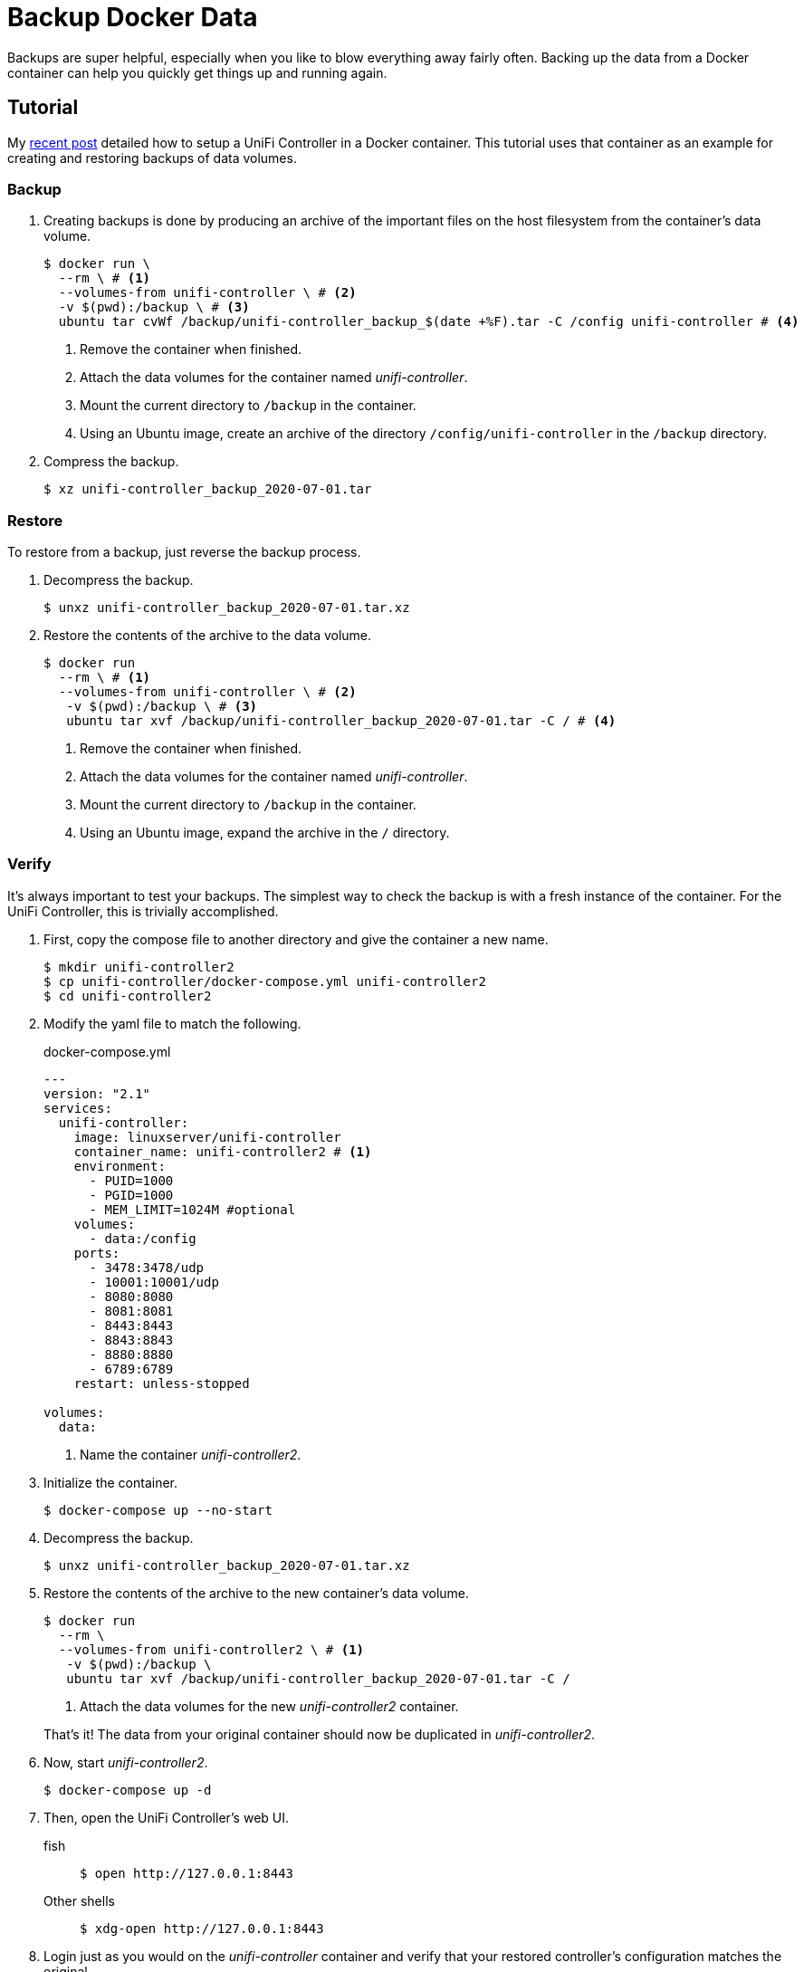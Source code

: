 = Backup Docker Data
:page-layout:
:page-category: Virtualization
:page-tags: [Containers, Docker, Linux, Ubuntu, Ubuntu2004]

Backups are super helpful, especially when you like to blow everything away fairly often.
Backing up the data from a Docker container can help you quickly get things up and running again.

== Tutorial

My <<unifi-controller#,recent post>> detailed how to setup a UniFi Controller in a Docker container.
This tutorial uses that container as an example for creating and restoring backups of data volumes.

=== Backup

. Creating backups is done by producing an archive of the important files on the host filesystem from the container's data volume.
+
[,sh]
----
$ docker run \
  --rm \ # <1>
  --volumes-from unifi-controller \ # <2>
  -v $(pwd):/backup \ # <3>
  ubuntu tar cvWf /backup/unifi-controller_backup_$(date +%F).tar -C /config unifi-controller # <4>
----
<1> Remove the container when finished.
<2> Attach the data volumes for the container named _unifi-controller_.
<3> Mount the current directory to `/backup` in the container.
<4> Using an Ubuntu image, create an archive of the directory `/config/unifi-controller` in the `/backup` directory.

. Compress the backup.
+
[,sh]
----
$ xz unifi-controller_backup_2020-07-01.tar
----

=== Restore

To restore from a backup, just reverse the backup process.

. Decompress the backup.
+
[,sh]
----
$ unxz unifi-controller_backup_2020-07-01.tar.xz
----

. Restore the contents of the archive to the data volume.
+
[,sh]
----
$ docker run
  --rm \ # <1>
  --volumes-from unifi-controller \ # <2>
   -v $(pwd):/backup \ # <3>
   ubuntu tar xvf /backup/unifi-controller_backup_2020-07-01.tar -C / # <4>
----
<1> Remove the container when finished.
<2> Attach the data volumes for the container named _unifi-controller_.
<3> Mount the current directory to `/backup` in the container.
<4> Using an Ubuntu image, expand the archive in the `/` directory.

=== Verify

It's always important to test your backups.
The simplest way to check the backup is with a fresh instance of the container.
For the UniFi Controller, this is trivially accomplished.

. First, copy the compose file to another directory and give the container a new name.
+
[,sh]
----
$ mkdir unifi-controller2
$ cp unifi-controller/docker-compose.yml unifi-controller2
$ cd unifi-controller2
----

. Modify the yaml file to match the following.
+
.docker-compose.yml
[source,dockerfile]
----
---
version: "2.1"
services:
  unifi-controller:
    image: linuxserver/unifi-controller
    container_name: unifi-controller2 # <1>
    environment:
      - PUID=1000
      - PGID=1000
      - MEM_LIMIT=1024M #optional
    volumes:
      - data:/config
    ports:
      - 3478:3478/udp
      - 10001:10001/udp
      - 8080:8080
      - 8081:8081
      - 8443:8443
      - 8843:8843
      - 8880:8880
      - 6789:6789
    restart: unless-stopped

volumes:
  data:
----
<1> Name the container _unifi-controller2_.

. Initialize the container.
+
[,sh]
----
$ docker-compose up --no-start
----

. Decompress the backup.
+
[,sh]
----
$ unxz unifi-controller_backup_2020-07-01.tar.xz
----

. Restore the contents of the archive to the new container's data volume.
+
--
[,sh]
----
$ docker run
  --rm \
  --volumes-from unifi-controller2 \ # <1>
   -v $(pwd):/backup \
   ubuntu tar xvf /backup/unifi-controller_backup_2020-07-01.tar -C /
----
<1> Attach the data volumes for the new _unifi-controller2_ container.

That's it!
The data from your original container should now be duplicated in _unifi-controller2_.
--

. Now, start _unifi-controller2_.
+
[,sh]
----
$ docker-compose up -d
----

. Then, open the UniFi Controller's web UI.

fish::
+
[,sh]
----
$ open http://127.0.0.1:8443
----

Other shells::
+
[source,bash]
----
$ xdg-open http://127.0.0.1:8443
----

. Login just as you would on the _unifi-controller_ container and verify that your restored controller's configuration matches the original.

You have now learned how to back up and restore the data in a Docker container's data volume.
